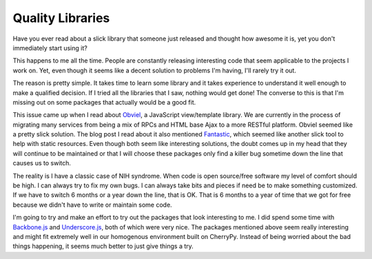 Quality Libraries
#################

Have you ever read about a slick library that someone just released and
thought how awesome it is, yet you don't immediately start using it?

This happens to me all the time. People are constantly releasing
interesting code that seem applicable to the projects I work on. Yet,
even though it seems like a decent solution to problems I'm having, I'll
rarely try it out.

The reason is pretty simple. It takes time to learn some library and it
takes experience to understand it well enough to make a qualified
decision. If I tried all the libraries that I saw, nothing would get
done! The converse to this is that I'm missing out on some packages that
actually would be a good fit.

This issue came up when I read about `Obviel`_, a JavaScript
view/template library. We are currently in the process of migrating many
services from being a mix of RPCs and HTML base Ajax to a more RESTful
platform. Obviel seemed like a pretty slick solution. The blog post I
read about it also mentioned `Fantastic`_, which seemed like another
slick tool to help with static resources. Even though both seem like
interesting solutions, the doubt comes up in my head that they will
continue to be maintained or that I will choose these packages only find
a killer bug sometime down the line that causes us to switch.

The reality is I have a classic case of NIH syndrome. When code is open
source/free software my level of comfort should be high. I can always
try to fix my own bugs. I can always take bits and pieces if need be to
make something customized. If we have to switch 6 months or a year down
the line, that is OK. That is 6 months to a year of time that we got for
free because we didn't have to write or maintain some code.

I'm going to try and make an effort to try out the packages that look
interesting to me. I did spend some time with `Backbone.js`_ and
`Underscore.js`_, both of which were very nice. The packages mentioned
above seem really interesting and might fit extremely well in our
homogenous environment built on CherryPy. Instead of being worried about
the bad things happening, it seems much better to just give things a
try.

.. _Obviel: http://www.obviel.org/en/latest/index.html
.. _Fantastic: http://fantastic.org
.. _Backbone.js: http://documentcloud.github.com/backbone/
.. _Underscore.js: http://documentcloud.github.com/underscore/


.. author:: default
.. categories:: code
.. tags:: cherrypy, javascript, programming, python
.. comments::
